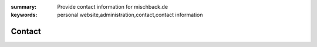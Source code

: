
:summary: Provide contact information for mischback.de
:keywords: personal website,administration,contact,contact information

#######
Contact
#######

